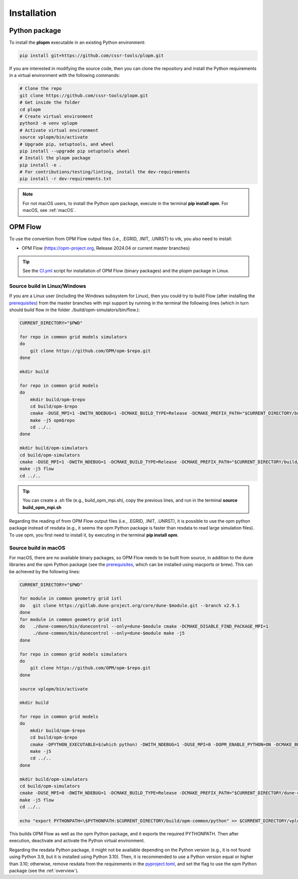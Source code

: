 ============
Installation
============

Python package
--------------

To install the **plopm** executable in an existing Python environment: 

.. code-block:: bash

    pip install git+https://github.com/cssr-tools/plopm.git

If you are interested in modifying the source code, then you can clone the repository and 
install the Python requirements in a virtual environment with the following commands:

.. code-block:: console

    # Clone the repo
    git clone https://github.com/cssr-tools/plopm.git
    # Get inside the folder
    cd plopm
    # Create virtual environment
    python3 -m venv vplopm
    # Activate virtual environment
    source vplopm/bin/activate
    # Upgrade pip, setuptools, and wheel
    pip install --upgrade pip setuptools wheel
    # Install the plopm package
    pip install -e .
    # For contributions/testing/linting, install the dev-requirements
    pip install -r dev-requirements.txt

.. note::

    For not macOS users, to install the Python opm package, execute in the terminal **pip install opm**.
    For macOS, see :ref:`macOS`.

OPM Flow
--------
To use the convertion from OPM Flow output files (i.e., .EGRID, .INIT, .UNRST) to vtk, you also need to install:

* OPM Flow (https://opm-project.org, Release 2024.04 or current master branches)

.. tip::

    See the `CI.yml <https://github.com/cssr-tools/plopm/blob/main/.github/workflows/CI.yml>`_ script 
    for installation of OPM Flow (binary packages) and the plopm package in Linux. 

Source build in Linux/Windows
+++++++++++++++++++++++++++++
If you are a Linux user (including the Windows subsystem for Linux), then you could try to build Flow (after installing the `prerequisites <https://opm-project.org/?page_id=239>`_) from the master branches with mpi support by running
in the terminal the following lines (which in turn should build flow in the folder ./build/opm-simulators/bin/flow.): 

.. code-block:: console

    CURRENT_DIRECTORY="$PWD"

    for repo in common grid models simulators
    do
        git clone https://github.com/OPM/opm-$repo.git
    done

    mkdir build

    for repo in common grid models
    do
        mkdir build/opm-$repo
        cd build/opm-$repo
        cmake -DUSE_MPI=1 -DWITH_NDEBUG=1 -DCMAKE_BUILD_TYPE=Release -DCMAKE_PREFIX_PATH="$CURRENT_DIRECTORY/build/opm-common;$CURRENT_DIRECTORY/build/opm-grid" $CURRENT_DIRECTORY/opm-$repo
        make -j5 opm$repo
        cd ../..
    done    

    mkdir build/opm-simulators
    cd build/opm-simulators
    cmake -DUSE_MPI=1 -DWITH_NDEBUG=1 -DCMAKE_BUILD_TYPE=Release -DCMAKE_PREFIX_PATH="$CURRENT_DIRECTORY/build/opm-common;$CURRENT_DIRECTORY/build/opm-grid;$CURRENT_DIRECTORY/build/opm-models" $CURRENT_DIRECTORY/opm-simulators
    make -j5 flow
    cd ../..


.. tip::

    You can create a .sh file (e.g., build_opm_mpi.sh), copy the previous lines, and run in the terminal **source build_opm_mpi.sh**

Regarding the reading of from OPM Flow output files (i.e., .EGRID, .INIT, .UNRST), it is possible to use the opm python package instead of resdata (e.g., it seems the opm Python package
is faster than resdata to read large simulation files). To use opm, you first need to install it, by executing in the terminal **pip install opm**.  

.. _macOS:

Source build in macOS
+++++++++++++++++++++
For macOS, there are no available binary packages, so OPM Flow needs to be built from source, in addition to the dune libraries and the opm Python
package (see the `prerequisites <https://opm-project.org/?page_id=239>`_, which can be installed using macports or brew). This can be achieved by the following lines:

.. code-block:: console

    CURRENT_DIRECTORY="$PWD"

    for module in common geometry grid istl
    do   git clone https://gitlab.dune-project.org/core/dune-$module.git --branch v2.9.1
    done
    for module in common geometry grid istl
    do   ./dune-common/bin/dunecontrol --only=dune-$module cmake -DCMAKE_DISABLE_FIND_PACKAGE_MPI=1
         ./dune-common/bin/dunecontrol --only=dune-$module make -j5
    done

    for repo in common grid models simulators
    do
        git clone https://github.com/OPM/opm-$repo.git
    done

    source vplopm/bin/activate

    mkdir build

    for repo in common grid models
    do
        mkdir build/opm-$repo
        cd build/opm-$repo
        cmake -DPYTHON_EXECUTABLE=$(which python) -DWITH_NDEBUG=1 -DUSE_MPI=0 -DOPM_ENABLE_PYTHON=ON -DCMAKE_BUILD_TYPE=Release -DCMAKE_PREFIX_PATH="$CURRENT_DIRECTORY/dune-common/build-cmake;$CURRENT_DIRECTORY/dune-grid/build-cmake;$CURRENT_DIRECTORY/dune-geometry/build-cmake;$CURRENT_DIRECTORY/dune-istl/build-cmake;$CURRENT_DIRECTORY/build/opm-common;$CURRENT_DIRECTORY/build/opm-grid" $CURRENT_DIRECTORY/opm-$repo
        make -j5
        cd ../..
    done    

    mkdir build/opm-simulators
    cd build/opm-simulators
    cmake -DUSE_MPI=0 -DWITH_NDEBUG=1 -DCMAKE_BUILD_TYPE=Release -DCMAKE_PREFIX_PATH="$CURRENT_DIRECTORY/dune-common/build-cmake;$CURRENT_DIRECTORY/dune-grid/build-cmake;$CURRENT_DIRECTORY/dune-geometry/build-cmake;$CURRENT_DIRECTORY/dune-istl/build-cmake;$CURRENT_DIRECTORY/build/opm-common;$CURRENT_DIRECTORY/build/opm-grid;$CURRENT_DIRECTORY/build/opm-models" $CURRENT_DIRECTORY/opm-simulators
    make -j5 flow
    cd ../..

    echo "export PYTHONPATH=\$PYTHONPATH:$CURRENT_DIRECTORY/build/opm-common/python" >> $CURRENT_DIRECTORY/vplopm/bin/activate


This builds OPM Flow as well as the opm Python package, and it exports the required PYTHONPATH. Then after execution, deactivate and activate the Python virtual environment.

Regarding the resdata Python package, it might not be available depending on the Python version (e.g., it is not found using Python 3.9, but it is installed using Python 3.10).
Then, it is recommended to use a Python version equal or higher than 3.10; otherwise, remove resdata from the requirements in the `pyproject.toml <https://github.com/cssr-tools/plopm/blob/main/pyproject.toml>`_,
and set the flag to use the opm Python package (see the :ref:`overview`).